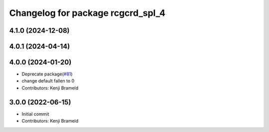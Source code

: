 ^^^^^^^^^^^^^^^^^^^^^^^^^^^^^^^^^^
Changelog for package rcgcrd_spl_4
^^^^^^^^^^^^^^^^^^^^^^^^^^^^^^^^^^

4.1.0 (2024-12-08)
------------------

4.0.1 (2024-04-14)
------------------

4.0.0 (2024-01-20)
------------------
* Deprecate package(`#81 <https://github.com/ros-sports/gc_spl/issues/81>`_)
* change default fallen to 0
* Contributors: Kenji Brameld

3.0.0 (2022-06-15)
------------------
* Initial commit
* Contributors: Kenji Brameld
